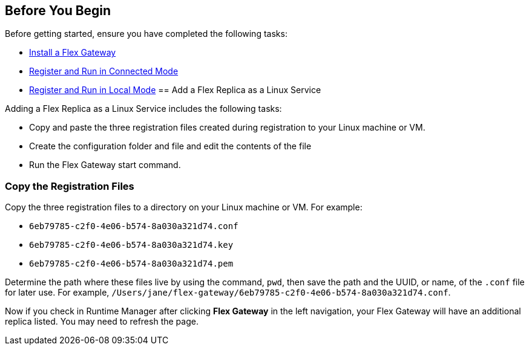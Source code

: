 //tag::add-flex-rep-byb-conn[]
== Before You Begin

Before getting started, ensure you have completed the following tasks:

* xref:flex-install.adoc[Install a Flex Gateway]
* xref:flex-conn-reg-run.adoc[Register and Run in Connected Mode]
//end::add-flex-rep-byb-conn[]
//tag::add-flex-rep-byb-local[]
* xref:flex-local-reg-run.adoc[Register and Run in Local Mode]
//tag::add-flex-rep-byb-local[]
//tag::add-flex-rep1[]
== Add a Flex Replica as a Linux Service

Adding a Flex Replica as a Linux Service includes the following tasks:

* Copy and paste the three registration files created during registration to your Linux machine or VM.
* Create the configuration folder and file and edit the contents of the file
* Run the Flex Gateway start command.

=== Copy the Registration Files

Copy the three registration files to a directory on your Linux machine or VM. For example: 

* `6eb79785-c2f0-4e06-b574-8a030a321d74.conf`
* `6eb79785-c2f0-4e06-b574-8a030a321d74.key`
* `6eb79785-c2f0-4e06-b574-8a030a321d74.pem`

Determine the path where these files live by using the command, `pwd`, then save the path and the UUID,
or name, of the `.conf` file for later use. For example, `/Users/jane/flex-gateway/6eb79785-c2f0-4e06-b574-8a030a321d74.conf`.

//end::add-flex-replica1[]
//tag::add-flex-replica2[]

Now if you check in Runtime Manager after clicking *Flex Gateway* in the left navigation, your Flex Gateway will have an additional replica listed. You may need to refresh the page.

//end::add-flex-replica2[]